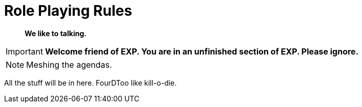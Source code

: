 = Role Playing Rules

[quote]
____
*We like to talking.*
____

IMPORTANT: *Welcome friend of EXP. You are in an unfinished section of EXP. Please ignore.*

// translations of kilodie
// tables as lists of ideas
// when to call on the roll playing rules
// no dice, no game, different game

NOTE: Meshing the agendas.

All the  stuff will be in here.
FourDToo like kill-o-die.